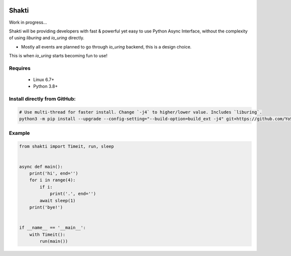 |test-status|

Shakti
======

Work in progress...

Shakti will be providing developers with fast & powerful yet easy to use Python Async Interface, without the complexity of using `liburing` and `io_uring` directly.

* Mostly all events are planned to go through `io_uring` backend, this is a design choice.

This is when `io_uring` starts becoming fun to use!


Requires
--------

    - Linux 6.7+
    - Python 3.8+


Install directly from GitHub:
-----------------------------

.. code-block:: python
    
    # Use multi-thread for faster install. Change `-j4` to higher/lower value. Includes `liburing`.
    python3 -m pip install --upgrade --config-setting="--build-option=build_ext -j4" git+https://github.com/YoSTEALTH/Shakti


Example
-------

.. code-block:: python

    from shakti import Timeit, run, sleep


    async def main():
        print('hi', end='')
        for i in range(4):
            if i:
                print('.', end='')
            await sleep(1)
        print('bye!')


    if __name__ == '__main__':
        with Timeit():
            run(main())


.. |test-status| image:: https://github.com/YoSTEALTH/Shakti/actions/workflows/test.yml/badge.svg?branch=master&event=push
    :target: https://github.com/YoSTEALTH/Shakti/actions/workflows/test.yml
    :alt: Test status
